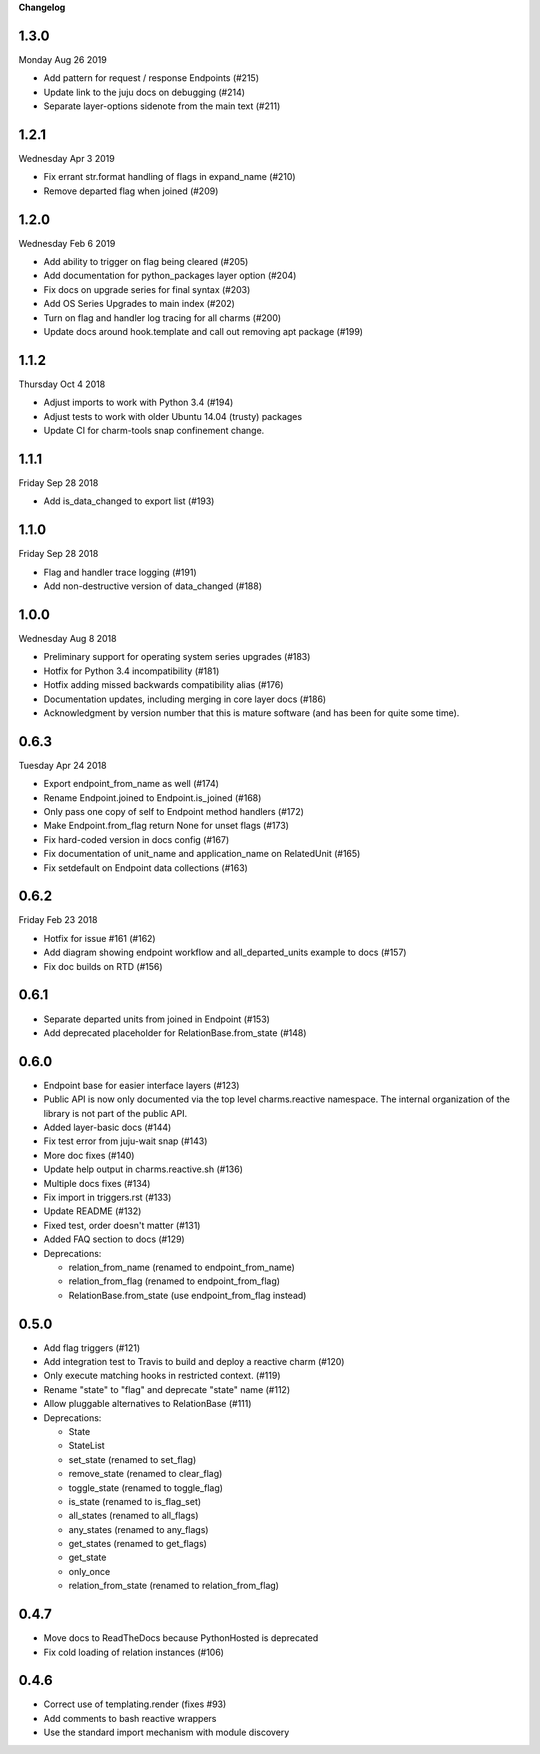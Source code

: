 **Changelog**

1.3.0
^^^^^
Monday Aug 26 2019

* Add pattern for request / response Endpoints (#215)
* Update link to the juju docs on debugging (#214)
* Separate layer-options sidenote from the main text (#211)

1.2.1
^^^^^
Wednesday Apr 3 2019

* Fix errant str.format handling of flags in expand_name (#210)
* Remove departed flag when joined (#209)

1.2.0
^^^^^
Wednesday Feb 6 2019

* Add ability to trigger on flag being cleared (#205)
* Add documentation for python_packages layer option (#204)
* Fix docs on upgrade series for final syntax (#203)
* Add OS Series Upgrades to main index (#202)
* Turn on flag and handler log tracing for all charms (#200)
* Update docs around hook.template and call out removing apt package (#199)

1.1.2
^^^^^
Thursday Oct 4 2018

* Adjust imports to work with Python 3.4 (#194)
* Adjust tests to work with older Ubuntu 14.04 (trusty) packages
* Update CI for charm-tools snap confinement change.

1.1.1
^^^^^
Friday Sep 28 2018

* Add is_data_changed to export list (#193)

1.1.0
^^^^^
Friday Sep 28 2018

* Flag and handler trace logging (#191)
* Add non-destructive version of data_changed (#188)

1.0.0
^^^^^
Wednesday Aug 8 2018

* Preliminary support for operating system series upgrades (#183)
* Hotfix for Python 3.4 incompatibility (#181)
* Hotfix adding missed backwards compatibility alias (#176)
* Documentation updates, including merging in core layer docs (#186)
* Acknowledgment by version number that this is mature software
  (and has been for quite some time).

0.6.3
^^^^^
Tuesday Apr 24 2018

* Export endpoint_from_name as well (#174)
* Rename Endpoint.joined to Endpoint.is_joined (#168)
* Only pass one copy of self to Endpoint method handlers (#172)
* Make Endpoint.from_flag return None for unset flags (#173)
* Fix hard-coded version in docs config (#167)
* Fix documentation of unit_name and application_name on RelatedUnit (#165)
* Fix setdefault on Endpoint data collections (#163)

0.6.2
^^^^^
Friday Feb 23 2018

* Hotfix for issue #161 (#162)
* Add diagram showing endpoint workflow and all_departed_units example to docs (#157)
* Fix doc builds on RTD (#156)

0.6.1
^^^^^

* Separate departed units from joined in Endpoint (#153)
* Add deprecated placeholder for RelationBase.from_state (#148)

0.6.0
^^^^^

* Endpoint base for easier interface layers (#123)
* Public API is now only documented via the top level charms.reactive namespace.
  The internal organization of the library is not part of the public API.
* Added layer-basic docs (#144)
* Fix test error from juju-wait snap (#143)
* More doc fixes (#140)
* Update help output in charms.reactive.sh (#136)
* Multiple docs fixes (#134)
* Fix import in triggers.rst (#133)
* Update README (#132)
* Fixed test, order doesn't matter (#131)
* Added FAQ section to docs (#129)
* Deprecations:

  * relation_from_name (renamed to endpoint_from_name)
  * relation_from_flag (renamed to endpoint_from_flag)
  * RelationBase.from_state (use endpoint_from_flag instead)

0.5.0
^^^^^

* Add flag triggers (#121)
* Add integration test to Travis to build and deploy a reactive charm (#120)
* Only execute matching hooks in restricted context. (#119)
* Rename "state" to "flag" and deprecate "state" name (#112)
* Allow pluggable alternatives to RelationBase (#111)
* Deprecations:

  * State
  * StateList
  * set_state (renamed to set_flag)
  * remove_state (renamed to clear_flag)
  * toggle_state (renamed to toggle_flag)
  * is_state (renamed to is_flag_set)
  * all_states (renamed to all_flags)
  * any_states (renamed to any_flags)
  * get_states (renamed to get_flags)
  * get_state
  * only_once
  * relation_from_state (renamed to relation_from_flag)

0.4.7
^^^^^

* Move docs to ReadTheDocs because PythonHosted is deprecated
* Fix cold loading of relation instances (#106)

0.4.6
^^^^^

* Correct use of templating.render (fixes #93)
* Add comments to bash reactive wrappers
* Use the standard import mechanism with module discovery
